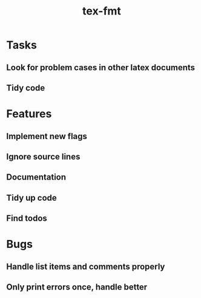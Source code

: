 #+title: tex-fmt
* Tasks
** Look for problem cases in other latex documents
** Tidy code
* Features
** Implement new flags
** Ignore source lines
** Documentation
** Tidy up code
** Find todos
* Bugs
** Handle list items and comments properly
** Only print errors once, handle better

